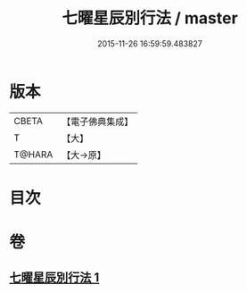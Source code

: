 #+TITLE: 七曜星辰別行法 / master
#+DATE: 2015-11-26 16:59:59.483827
* 版本
 |     CBETA|【電子佛典集成】|
 |         T|【大】     |
 |    T@HARA|【大→原】   |

* 目次
* 卷
** [[file:KR6j0540_001.txt][七曜星辰別行法 1]]
